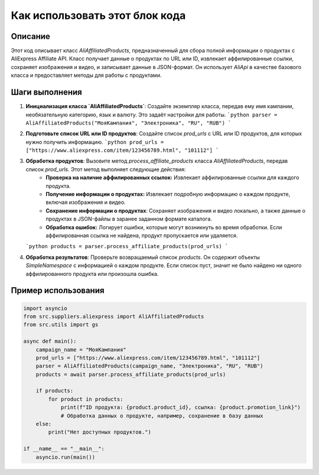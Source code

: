 Как использовать этот блок кода
=========================================================================================

Описание
-------------------------
Этот код описывает класс `AliAffiliatedProducts`, предназначенный для сбора полной информации о продуктах с AliExpress Affiliate API.  Класс получает данные о продуктах по URL или ID, извлекает аффилированные ссылки, сохраняет изображения и видео, и записывает данные в JSON-формат.  Он использует `AliApi` в качестве базового класса и предоставляет методы для работы с продуктами.

Шаги выполнения
-------------------------
1. **Инициализация класса `AliAffiliatedProducts`**:  Создайте экземпляр класса, передав ему имя кампании, необязательную категорию, язык и валюту.  Это задаёт настройки для работы.
   ```python
   parser = AliAffiliatedProducts("МояКампания", "Электроника", "RU", "RUB")
   ```

2. **Подготовьте список URL или ID продуктов**:  Создайте список `prod_urls` с URL или ID продуктов, для которых нужно получить информацию.
   ```python
   prod_urls = ["https://www.aliexpress.com/item/123456789.html", "101112"]
   ```

3. **Обработка продуктов**:  Вызовите метод `process_affiliate_products` класса `AliAffiliatedProducts`, передав список `prod_urls`. Этот метод выполняет следующие действия:
    - **Проверка на наличие аффилированных ссылок:** Извлекает аффилированные ссылки для каждого продукта.
    - **Получение информации о продуктах:** Извлекает подробную информацию о каждом продукте, включая изображения и видео.
    - **Сохранение информации о продуктах**: Сохраняет изображения и видео локально, а также данные о продуктах в JSON-файлы в заранее заданном формате каталога.
    - **Обработка ошибок:** Логирует ошибки, которые могут возникнуть во время обработки. Если аффилированная ссылка не найдена, продукт пропускается или удаляется.
   ```python
   products = parser.process_affiliate_products(prod_urls)
   ```

4. **Обработка результатов**: Проверьте возвращаемый список `products`.  Он содержит объекты `SimpleNamespace` с информацией о каждом продукте.  Если список пуст, значит не было найдено ни одного аффилированного продукта или произошла ошибка.

Пример использования
-------------------------
.. code-block:: python

    import asyncio
    from src.suppliers.aliexpress import AliAffiliatedProducts
    from src.utils import gs

    async def main():
        campaign_name = "МояКампания"
        prod_urls = ["https://www.aliexpress.com/item/123456789.html", "101112"]
        parser = AliAffiliatedProducts(campaign_name, "Электроника", "RU", "RUB")
        products = await parser.process_affiliate_products(prod_urls)

        if products:
            for product in products:
                print(f"ID продукта: {product.product_id}, ссылка: {product.promotion_link}")
                # Обработка данных о продукте, например, сохранение в базу данных
        else:
            print("Нет доступных продуктов.")

    if __name__ == "__main__":
        asyncio.run(main())